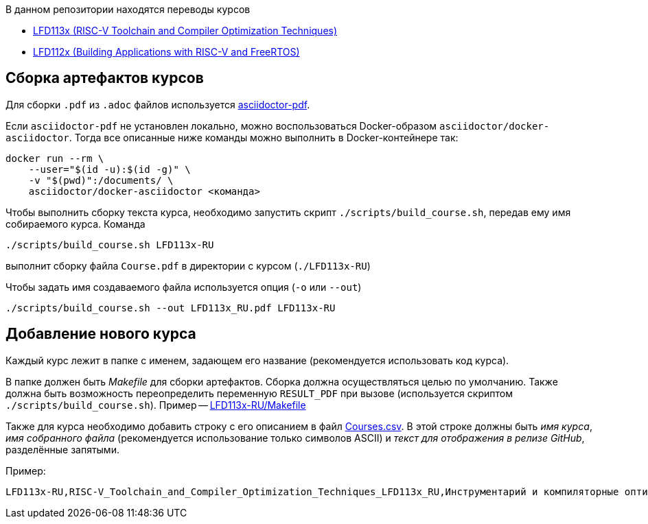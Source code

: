 В данном репозитории находятся переводы курсов

* https://training.linuxfoundation.org/training/risc-v-toolchain-and-compiler-optimization-techniques-lfd113x/[LFD113x (RISC-V Toolchain and Compiler Optimization Techniques)]

* https://training.linuxfoundation.org/training/building-applications-with-risc-v-and-freertos-lfd112x/[LFD112x (Building Applications with RISC-V and FreeRTOS)]

== Сборка артефактов курсов

Для сборки `.pdf` из `.adoc` файлов используется https://docs.asciidoctor.org/pdf-converter/latest/[asciidoctor-pdf].

Если `asciidoctor-pdf` не установлен локально, можно воспользоваться Docker-образом `asciidoctor/docker-asciidoctor`.
Тогда все описанные ниже команды можно выполнить в Docker-контейнере так:

[source,shell]
----
docker run --rm \
    --user="$(id -u):$(id -g)" \
    -v "$(pwd)":/documents/ \
    asciidoctor/docker-asciidoctor <команда>
----

Чтобы выполнить сборку текста курса, необходимо запустить скрипт `./scripts/build_course.sh`, передав ему имя собираемого курса.
Команда

[source,shell]
----
./scripts/build_course.sh LFD113x-RU
----

выполнит сборку файла `Course.pdf` в директории с курсом (`./LFD113x-RU`)

Чтобы задать имя создаваемого файла используется опция (`-o` или `--out`)

[source,shell]
----
./scripts/build_course.sh --out LFD113x_RU.pdf LFD113x-RU
----

== Добавление нового курса

Каждый курс лежит в папке с именем, задающем его название (рекомендуется использовать код курса).

В папке должен быть _Makefile_ для сборки артефактов. Сборка должна осуществляться целью по умолчанию.
Также должна быть возможность переопределить переменную `RESULT_PDF` при вызове (используется скриптом `./scripts/build_course.sh`).
Пример -- link:./LFD113x-RU/Makefile[LFD113x-RU/Makefile]

Также для курса необходимо добавить строку с его описанием в файл link:./Courses.csv[Courses.csv].
В этой строке должны быть _имя курса_, _имя собранного файла_ (рекомендуется использование только символов ASCII) и _текст для отображения в релизе GitHub_, разделённые запятыми.

Пример:
[source]
----
LFD113x-RU,RISC-V_Toolchain_and_Compiler_Optimization_Techniques_LFD113x_RU,Инструментарий и компиляторные оптимизации для RISC-V (LFD113x) RU
----


